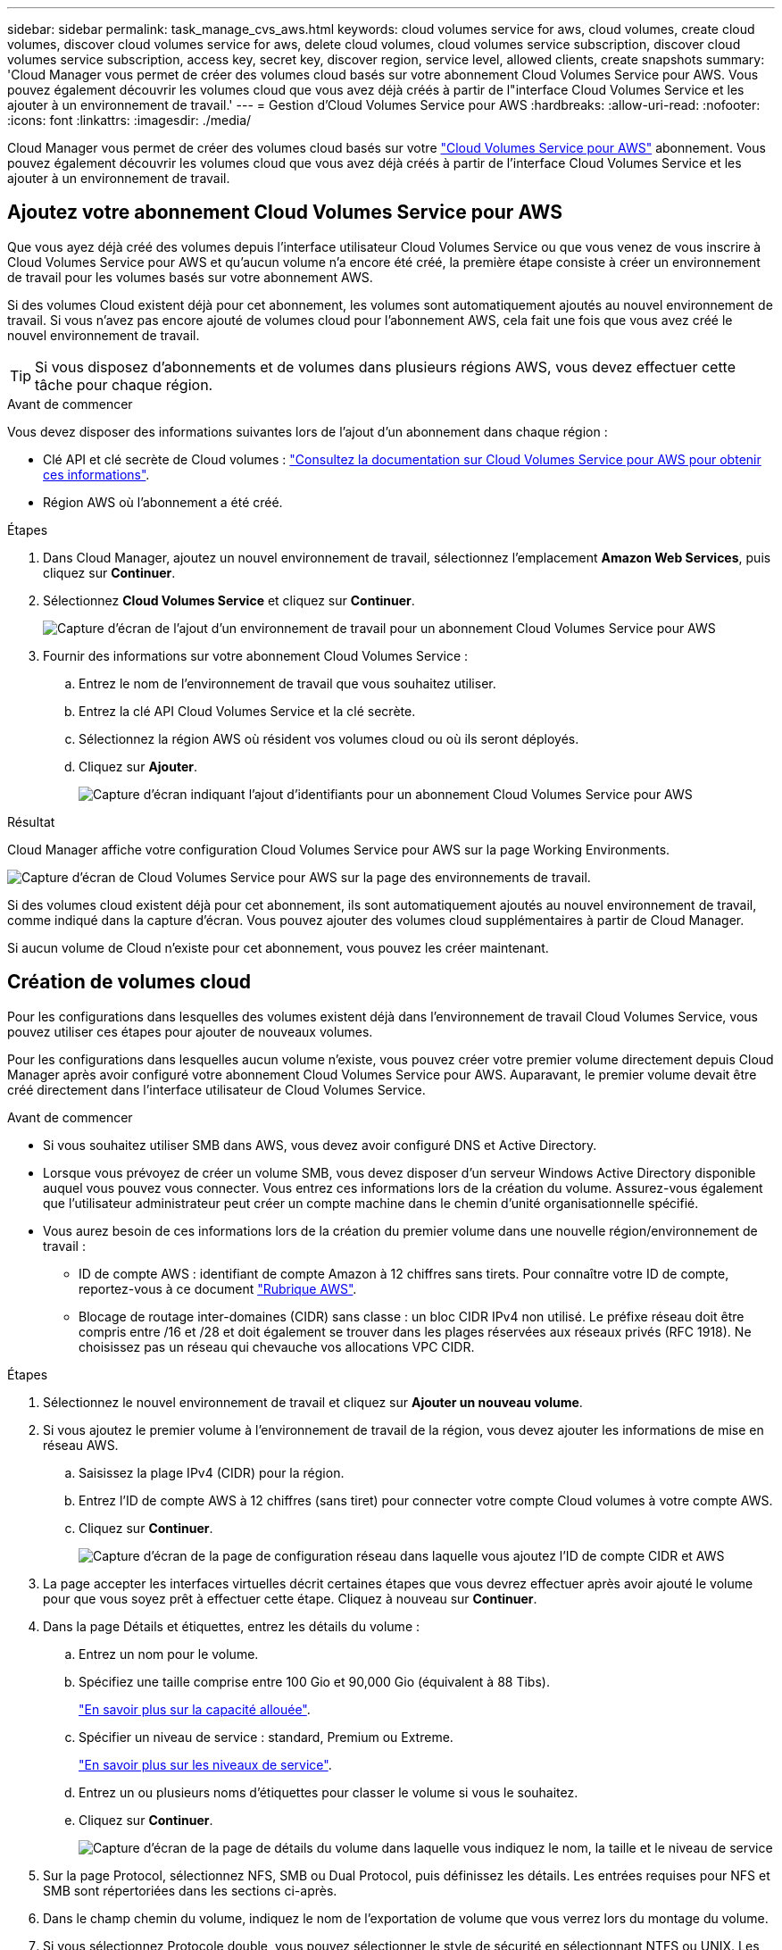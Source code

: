 ---
sidebar: sidebar 
permalink: task_manage_cvs_aws.html 
keywords: cloud volumes service for aws, cloud volumes, create cloud volumes, discover cloud volumes service for aws, delete cloud volumes, cloud volumes service subscription, discover cloud volumes service subscription, access key, secret key, discover region, service level, allowed clients, create snapshots 
summary: 'Cloud Manager vous permet de créer des volumes cloud basés sur votre abonnement Cloud Volumes Service pour AWS. Vous pouvez également découvrir les volumes cloud que vous avez déjà créés à partir de l"interface Cloud Volumes Service et les ajouter à un environnement de travail.' 
---
= Gestion d'Cloud Volumes Service pour AWS
:hardbreaks:
:allow-uri-read: 
:nofooter: 
:icons: font
:linkattrs: 
:imagesdir: ./media/


[role="lead"]
Cloud Manager vous permet de créer des volumes cloud basés sur votre https://cloud.netapp.com/cloud-volumes-service-for-aws["Cloud Volumes Service pour AWS"^] abonnement. Vous pouvez également découvrir les volumes cloud que vous avez déjà créés à partir de l'interface Cloud Volumes Service et les ajouter à un environnement de travail.



== Ajoutez votre abonnement Cloud Volumes Service pour AWS

Que vous ayez déjà créé des volumes depuis l'interface utilisateur Cloud Volumes Service ou que vous venez de vous inscrire à Cloud Volumes Service pour AWS et qu'aucun volume n'a encore été créé, la première étape consiste à créer un environnement de travail pour les volumes basés sur votre abonnement AWS.

Si des volumes Cloud existent déjà pour cet abonnement, les volumes sont automatiquement ajoutés au nouvel environnement de travail. Si vous n'avez pas encore ajouté de volumes cloud pour l'abonnement AWS, cela fait une fois que vous avez créé le nouvel environnement de travail.


TIP: Si vous disposez d'abonnements et de volumes dans plusieurs régions AWS, vous devez effectuer cette tâche pour chaque région.

.Avant de commencer
Vous devez disposer des informations suivantes lors de l'ajout d'un abonnement dans chaque région :

* Clé API et clé secrète de Cloud volumes : https://docs.netapp.com/us-en/cloud_volumes/aws/reference_cloud_volume_apis.html#finding-the-api-url-api-key-and-secret-key["Consultez la documentation sur Cloud Volumes Service pour AWS pour obtenir ces informations"^].
* Région AWS où l'abonnement a été créé.


.Étapes
. Dans Cloud Manager, ajoutez un nouvel environnement de travail, sélectionnez l'emplacement *Amazon Web Services*, puis cliquez sur *Continuer*.
. Sélectionnez *Cloud Volumes Service* et cliquez sur *Continuer*.
+
image:screenshot_add_cvs_aws_working_env.png["Capture d'écran de l'ajout d'un environnement de travail pour un abonnement Cloud Volumes Service pour AWS"]

. Fournir des informations sur votre abonnement Cloud Volumes Service :
+
.. Entrez le nom de l'environnement de travail que vous souhaitez utiliser.
.. Entrez la clé API Cloud Volumes Service et la clé secrète.
.. Sélectionnez la région AWS où résident vos volumes cloud ou où ils seront déployés.
.. Cliquez sur *Ajouter*.
+
image:screenshot_add_cvs_aws_credentials.png["Capture d'écran indiquant l'ajout d'identifiants pour un abonnement Cloud Volumes Service pour AWS"]





.Résultat
Cloud Manager affiche votre configuration Cloud Volumes Service pour AWS sur la page Working Environments.

image:screenshot_cvs_aws_cloud.gif["Capture d'écran de Cloud Volumes Service pour AWS sur la page des environnements de travail."]

Si des volumes cloud existent déjà pour cet abonnement, ils sont automatiquement ajoutés au nouvel environnement de travail, comme indiqué dans la capture d'écran. Vous pouvez ajouter des volumes cloud supplémentaires à partir de Cloud Manager.

Si aucun volume de Cloud n'existe pour cet abonnement, vous pouvez les créer maintenant.



== Création de volumes cloud

Pour les configurations dans lesquelles des volumes existent déjà dans l'environnement de travail Cloud Volumes Service, vous pouvez utiliser ces étapes pour ajouter de nouveaux volumes.

Pour les configurations dans lesquelles aucun volume n'existe, vous pouvez créer votre premier volume directement depuis Cloud Manager après avoir configuré votre abonnement Cloud Volumes Service pour AWS. Auparavant, le premier volume devait être créé directement dans l'interface utilisateur de Cloud Volumes Service.

.Avant de commencer
* Si vous souhaitez utiliser SMB dans AWS, vous devez avoir configuré DNS et Active Directory.
* Lorsque vous prévoyez de créer un volume SMB, vous devez disposer d'un serveur Windows Active Directory disponible auquel vous pouvez vous connecter. Vous entrez ces informations lors de la création du volume. Assurez-vous également que l'utilisateur administrateur peut créer un compte machine dans le chemin d'unité organisationnelle spécifié.
* Vous aurez besoin de ces informations lors de la création du premier volume dans une nouvelle région/environnement de travail :
+
** ID de compte AWS : identifiant de compte Amazon à 12 chiffres sans tirets. Pour connaître votre ID de compte, reportez-vous à ce document link:https://docs.aws.amazon.com/IAM/latest/UserGuide/console_account-alias.html["Rubrique AWS"^].
** Blocage de routage inter-domaines (CIDR) sans classe : un bloc CIDR IPv4 non utilisé. Le préfixe réseau doit être compris entre /16 et /28 et doit également se trouver dans les plages réservées aux réseaux privés (RFC 1918). Ne choisissez pas un réseau qui chevauche vos allocations VPC CIDR.




.Étapes
. Sélectionnez le nouvel environnement de travail et cliquez sur *Ajouter un nouveau volume*.
. Si vous ajoutez le premier volume à l'environnement de travail de la région, vous devez ajouter les informations de mise en réseau AWS.
+
.. Saisissez la plage IPv4 (CIDR) pour la région.
.. Entrez l'ID de compte AWS à 12 chiffres (sans tiret) pour connecter votre compte Cloud volumes à votre compte AWS.
.. Cliquez sur *Continuer*.
+
image:screenshot_cvs_aws_network_setup.png["Capture d'écran de la page de configuration réseau dans laquelle vous ajoutez l'ID de compte CIDR et AWS"]



. La page accepter les interfaces virtuelles décrit certaines étapes que vous devrez effectuer après avoir ajouté le volume pour que vous soyez prêt à effectuer cette étape. Cliquez à nouveau sur *Continuer*.
. Dans la page Détails et étiquettes, entrez les détails du volume :
+
.. Entrez un nom pour le volume.
.. Spécifiez une taille comprise entre 100 Gio et 90,000 Gio (équivalent à 88 Tibs).
+
link:reference_cvs_service_levels_and_quotas.html#allocated-capacity["En savoir plus sur la capacité allouée"^].

.. Spécifier un niveau de service : standard, Premium ou Extreme.
+
link:reference_cvs_service_levels_and_quotas.html#service-levels["En savoir plus sur les niveaux de service"^].

.. Entrez un ou plusieurs noms d'étiquettes pour classer le volume si vous le souhaitez.
.. Cliquez sur *Continuer*.
+
image:screenshot_cvs_vol_details_page.png["Capture d'écran de la page de détails du volume dans laquelle vous indiquez le nom, la taille et le niveau de service"]



. Sur la page Protocol, sélectionnez NFS, SMB ou Dual Protocol, puis définissez les détails. Les entrées requises pour NFS et SMB sont répertoriées dans les sections ci-après.
. Dans le champ chemin du volume, indiquez le nom de l'exportation de volume que vous verrez lors du montage du volume.
. Si vous sélectionnez Protocole double, vous pouvez sélectionner le style de sécurité en sélectionnant NTFS ou UNIX. Les styles de sécurité affectent le type d'autorisation de fichier utilisé et la manière dont les autorisations peuvent être modifiées.
+
** UNIX utilise les bits du mode NFSv3 et seuls les clients NFS peuvent modifier les autorisations.
** NTFS utilise les listes de contrôle d'accès NTFS et seuls les clients SMB peuvent modifier les autorisations.


. Pour NFS :
+
.. Dans le champ version NFS, sélectionnez NFS v3, NFS v4.1 ou les deux en fonction de vos exigences.
.. Vous pouvez également créer une export-policy pour identifier les clients pouvant accéder au volume. Spécifiez :
+
*** Clients autorisés à l'aide d'une adresse IP ou d'un routage inter-domaines sans classe (CIDR).
*** Droits d'accès en lecture et écriture ou lecture seule.
*** Protocole d'accès (ou protocoles si le volume autorise l'accès NFS v3 et NFS v4.1) utilisé pour les utilisateurs.
*** Cliquez sur *+ Ajouter règle de stratégie d'exportation* si vous souhaitez définir des règles de stratégie d'exportation supplémentaires.
+
L'image suivante montre la page Volume remplie pour le protocole NFS :

+
image:screenshot_cvs_nfs_details.png["Copie d'écran affichant la page de volume remplie pour un volume NFS Cloud Volumes Service."]





. Pour SMB :
+
.. Vous pouvez activer le chiffrement de session SMB en cochant la case SMB Protocol Encryption.
.. Vous pouvez intégrer le volume à un serveur Windows Active Directory existant en remplissant les champs de la section Active Directory :
+
[cols="25,75"]
|===
| Champ | Description 


| Adresse IP principale DNS | Les adresses IP des serveurs DNS qui fournissent une résolution de nom pour le serveur SMB. Utilisez une virgule pour séparer les adresses IP lorsque vous faites référence à plusieurs serveurs, par exemple 172.31.25.223, 172.31.2.74. 


| Domaine Active Directory à rejoindre | Le FQDN du domaine Active Directory (AD) que vous souhaitez que le serveur SMB rejoint. Si vous utilisez AWS Managed Microsoft AD, utilisez la valeur du champ « Directory DNS name ». 


| Nom NetBIOS du serveur SMB | Nom NetBIOS du serveur SMB qui sera créé. 


| Informations d'identification autorisées à rejoindre le domaine | Nom et mot de passe d'un compte Windows disposant de privilèges suffisants pour ajouter des ordinateurs à l'unité d'organisation spécifiée dans le domaine AD. 


| Unité organisationnelle | Unité organisationnelle au sein du domaine AD à associer au serveur SMB. La valeur par défaut est CN=Computers pour les connexions à votre propre serveur Windows Active Directory. Si vous configurez AWS Managed Microsoft AD en tant que serveur AD pour Cloud Volumes Service, vous devez entrer *ou=ordinateurs,ou=corp* dans ce champ. 
|===
+
L'image suivante montre la page Volume remplie pour le protocole SMB :

+
image:screenshot_cvs_smb_details.png["Copie d'écran affichant la page de volume remplie pour un volume Cloud Volumes Service SMB."]

+

TIP: Suivez les recommandations relatives aux paramètres des groupes de sécurité AWS pour permettre l'intégration correcte des volumes cloud avec les serveurs Windows Active Directory. Voir link:reference_security_groups_windows_ad_servers.html["Paramètres des groupes de sécurité AWS pour les serveurs Windows AD"^] pour en savoir plus.



. Sur la page Volume à partir de Snapshot, si vous souhaitez créer ce volume en fonction d'un snapshot d'un volume existant, sélectionnez l'instantané dans la liste déroulante Nom de l'instantané.
. Sur la page règle Snapshot, vous pouvez activer Cloud Volumes Service pour créer des copies snapshot de vos volumes selon un planning. Vous pouvez le faire maintenant ou le modifier ultérieurement pour définir la stratégie de snapshot.
+
Voir link:task_manage_cloud_volumes_snapshots.html#create_or_modify_a_snapshot_policy["Création d'une règle Snapshot"^] pour plus d'informations sur la fonctionnalité de snapshot.

. Cliquez sur *Ajouter un volume*.


Le nouveau volume est ajouté à l'environnement de travail.

.Une fois que vous avez terminé
S'il s'agit du premier volume créé dans cet abonnement AWS, vous devez lancer la console de gestion AWS pour accepter les deux interfaces virtuelles qui seront utilisées dans cette région AWS pour connecter l'ensemble de vos volumes cloud. Voir la https://docs.netapp.com/us-en/cloud_volumes/aws/media/cvs_aws_account_setup.pdf["Guide de configuration de compte NetApp Cloud Volumes Service pour AWS"^] pour plus d'informations.

Vous devez accepter les interfaces dans les 10 minutes après avoir cliqué sur le bouton *Ajouter un volume* pour que le système se déchaîne. Dans ce cas, envoyez un e-mail à cvs-support@netapp.com avec votre ID client AWS et votre numéro de série NetApp. Le support corrigera le problème et vous pourrez redémarrer le processus d'intégration.

Puis continuer avec link:task_manage_cvs_aws.html#mount-the-cloud-volume["Montage du volume cloud"].



== Montez le volume cloud

Vous pouvez monter un volume cloud sur votre instance AWS. Les volumes cloud prennent actuellement en charge NFSv3 et NFSv4.1 pour les clients Linux et UNIX, ainsi que SMB 3.0 et 3.1.1 pour les clients Windows.

*Remarque :* Veuillez utiliser le protocole/dialecte mis en évidence pris en charge par votre client.

.Étapes
. Ouvrir l'environnement de travail.
. Placez le pointeur de la souris sur le volume et cliquez sur *montez le volume*.
+
Les volumes NFS et SMB affichent des instructions de montage pour ce protocole. Les volumes à double protocole fournissent ces deux ensembles d'instructions.

. Placez le pointeur de la souris sur les commandes et copiez-les dans le presse-papiers pour faciliter ce processus. Ajoutez simplement le répertoire de destination/point de montage à la fin de la commande.
+
*Exemple NFS:*

+
image:screenshot_cvs_aws_nfs_mount.png["Instructions de montage pour les volumes NFS"]

+
La taille d'E/S maximale définie par le `rsize` et `wsize` les options sont 1048576. cependant, la version 65536 est la valeur par défaut recommandée pour la plupart des cas d'utilisation.

+
Notez que les clients Linux seront par défaut sur NFSv4.1 à moins que la version soit spécifiée avec `vers=<nfs_version>` option.

+
*Exemple SMB:*

+
image:screenshot_cvs_aws_smb_mount.png["Instructions de montage pour les volumes SMB"]

. Connectez-vous à votre instance Amazon Elastic Compute Cloud (EC2) à l'aide d'un client SSH ou RDP, puis suivez les instructions de montage pour votre instance.
+
Après avoir terminé les étapes des instructions de montage, vous avez correctement monté le volume cloud sur votre instance AWS.





== Gestion des volumes existants

Vous pouvez gérer les volumes existants à mesure que vos besoins de stockage changent. Vous pouvez afficher, modifier, restaurer et supprimer des volumes.

.Étapes
. Ouvrir l'environnement de travail.
. Placez le pointeur de la souris sur le volume.
+
image:screenshot_cvs_aws_volume_hover_menu.png["Capture d'écran du menu contextuel du volume qui permet d'effectuer des tâches de volume"]

. Gérez vos volumes :
+
[cols="30,70"]
|===
| Tâche | Action 


| Afficher des informations sur un volume | Sélectionnez un volume, puis cliquez sur *Info*. 


| Modification d'un volume (y compris la règle Snapshot)  a| 
.. Sélectionnez un volume, puis cliquez sur *Modifier*.
.. Modifiez les propriétés du volume, puis cliquez sur *mettre à jour*.




| Procurez-vous la commande NFS ou SMB mount  a| 
.. Sélectionnez un volume, puis cliquez sur *Monter le volume*.
.. Cliquez sur *Copier* pour copier la ou les commandes.




| Créez une copie Snapshot à la demande  a| 
.. Sélectionnez un volume, puis cliquez sur *Créer une copie snapshot*.
.. Modifiez le nom de l'instantané, si nécessaire, puis cliquez sur *Créer*.




| Remplacez le volume par le contenu d'une copie Snapshot  a| 
.. Sélectionnez un volume, puis cliquez sur *revenir au snapshot*.
.. Sélectionnez une copie Snapshot et cliquez sur *Revert*.




| Supprimez une copie Snapshot  a| 
.. Sélectionnez un volume, puis cliquez sur *Supprimer une copie snapshot*.
.. Sélectionnez la copie Snapshot à supprimer et cliquez sur *Supprimer*.
.. Cliquez à nouveau sur *Supprimer* pour confirmer.




| Supprimer un volume  a| 
.. Démonter le volume de tous les clients :
+
*** Sur les clients Linux, utilisez `umount` commande.
*** Sur les clients Windows, cliquez sur *déconnecter le lecteur réseau*.


.. Sélectionnez un volume, puis cliquez sur *Supprimer*.
.. Cliquez à nouveau sur *Supprimer* pour confirmer.


|===




== Supprimez Cloud Volumes Service de Cloud Manager

Vous pouvez supprimer un abonnement Cloud Volumes Service pour AWS et tous les volumes existants depuis Cloud Manager. Les volumes ne sont pas supprimés, mais ils sont simplement supprimés de l'interface Cloud Manager.

.Étapes
. Ouvrir l'environnement de travail.
+
image:screenshot_cvs_aws_remove.png["Capture d'écran de la sélection de l'option de suppression de Cloud Volumes Service de Cloud Manager."]

. Cliquez sur le bouton image:screenshot_gallery_options.gif[""] En haut de la page, cliquez sur *Supprimer Cloud Volumes Service*.
. Dans la boîte de dialogue de confirmation, cliquez sur *Supprimer*.




== Gérer la configuration d'Active Directory

Si vous modifiez vos serveurs DNS ou votre domaine Active Directory, vous devez modifier le serveur SMB dans Cloud volumes Services afin qu'il puisse continuer à fournir du stockage aux clients.

Vous pouvez également supprimer le lien vers un Active Directory si vous n'en avez plus besoin.

.Étapes
. Ouvrir l'environnement de travail.
. Cliquez sur le bouton image:screenshot_gallery_options.gif[""] En haut de la page, cliquez sur *gérer Active Directory*.
. Si aucun Active Directory n'est configuré, vous pouvez en ajouter un maintenant. Si l'un d'eux est configuré, vous pouvez modifier les paramètres ou le supprimer à l'aide du image:screenshot_gallery_options.gif[""] bouton.
. Spécifiez les paramètres de l'Active Directory que vous souhaitez joindre :
+
[cols="25,75"]
|===
| Champ | Description 


| Adresse IP principale DNS | Les adresses IP des serveurs DNS qui fournissent une résolution de nom pour le serveur SMB. Utilisez une virgule pour séparer les adresses IP lorsque vous faites référence à plusieurs serveurs, par exemple 172.31.25.223, 172.31.2.74. 


| Domaine Active Directory à rejoindre | Le FQDN du domaine Active Directory (AD) que vous souhaitez que le serveur SMB rejoint. Si vous utilisez AWS Managed Microsoft AD, utilisez la valeur du champ « Directory DNS name ». 


| Nom NetBIOS du serveur SMB | Nom NetBIOS du serveur SMB qui sera créé. 


| Informations d'identification autorisées à rejoindre le domaine | Nom et mot de passe d'un compte Windows disposant de privilèges suffisants pour ajouter des ordinateurs à l'unité d'organisation spécifiée dans le domaine AD. 


| Unité organisationnelle | Unité organisationnelle au sein du domaine AD à associer au serveur SMB. La valeur par défaut est CN=Computers pour les connexions à votre propre serveur Windows Active Directory. Si vous configurez AWS Managed Microsoft AD en tant que serveur AD pour Cloud Volumes Service, vous devez entrer *ou=ordinateurs,ou=corp* dans ce champ. 
|===
. Cliquez sur *Enregistrer* pour enregistrer vos paramètres.

